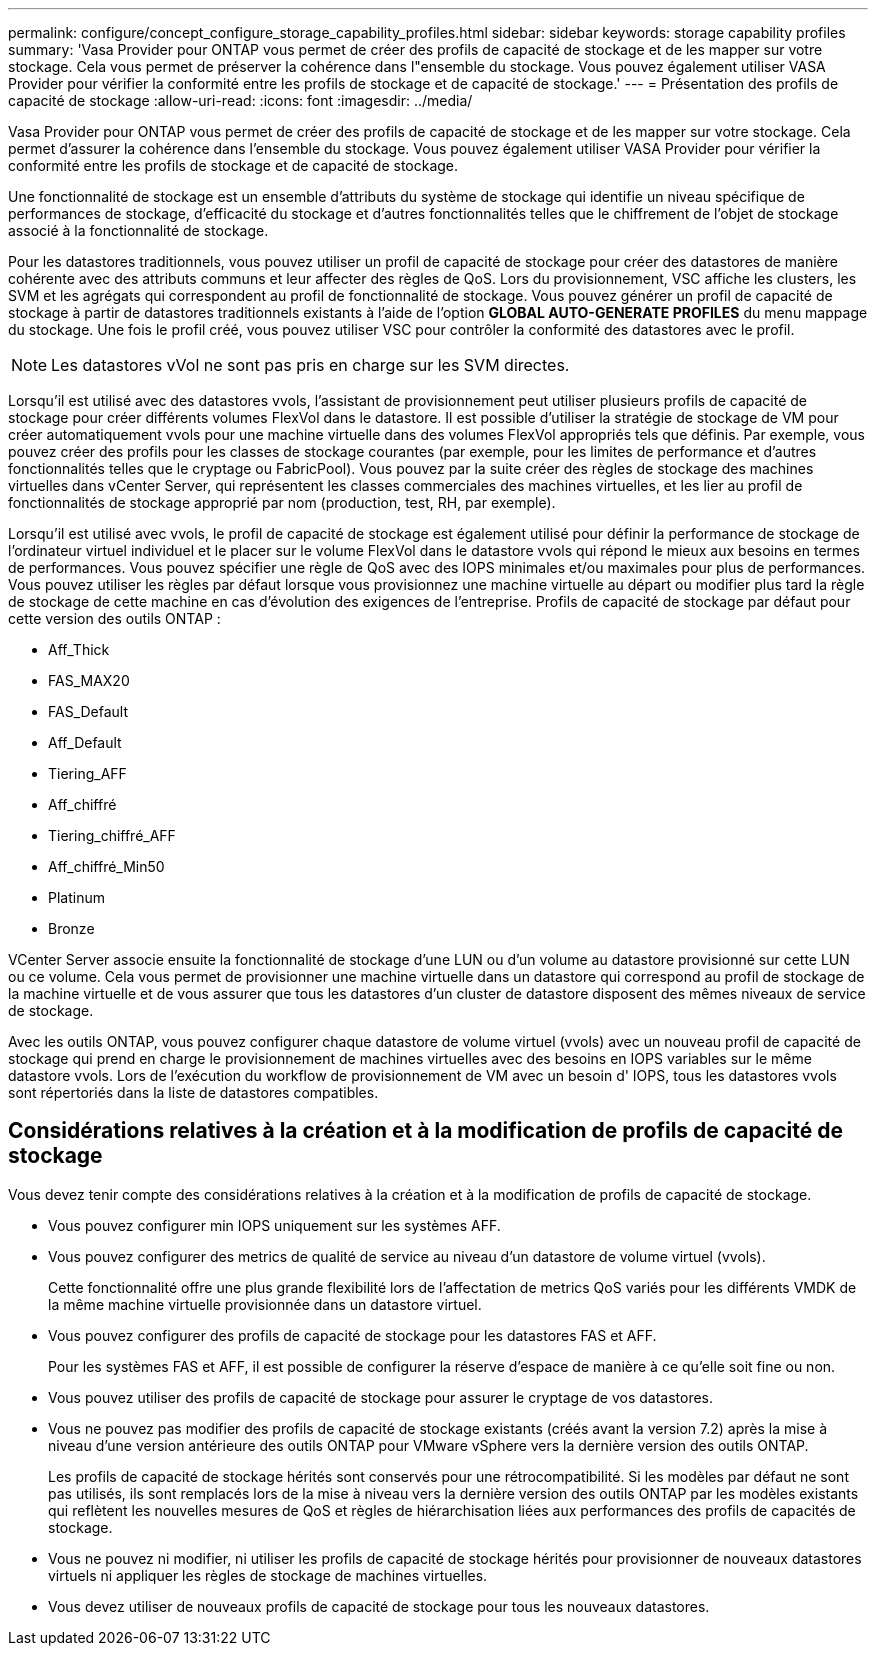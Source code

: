 ---
permalink: configure/concept_configure_storage_capability_profiles.html 
sidebar: sidebar 
keywords: storage capability profiles 
summary: 'Vasa Provider pour ONTAP vous permet de créer des profils de capacité de stockage et de les mapper sur votre stockage. Cela vous permet de préserver la cohérence dans l"ensemble du stockage. Vous pouvez également utiliser VASA Provider pour vérifier la conformité entre les profils de stockage et de capacité de stockage.' 
---
= Présentation des profils de capacité de stockage
:allow-uri-read: 
:icons: font
:imagesdir: ../media/


[role="lead"]
Vasa Provider pour ONTAP vous permet de créer des profils de capacité de stockage et de les mapper sur votre stockage. Cela permet d'assurer la cohérence dans l'ensemble du stockage. Vous pouvez également utiliser VASA Provider pour vérifier la conformité entre les profils de stockage et de capacité de stockage.

Une fonctionnalité de stockage est un ensemble d'attributs du système de stockage qui identifie un niveau spécifique de performances de stockage, d'efficacité du stockage et d'autres fonctionnalités telles que le chiffrement de l'objet de stockage associé à la fonctionnalité de stockage.

Pour les datastores traditionnels, vous pouvez utiliser un profil de capacité de stockage pour créer des datastores de manière cohérente avec des attributs communs et leur affecter des règles de QoS. Lors du provisionnement, VSC affiche les clusters, les SVM et les agrégats qui correspondent au profil de fonctionnalité de stockage. Vous pouvez générer un profil de capacité de stockage à partir de datastores traditionnels existants à l'aide de l'option *GLOBAL AUTO-GENERATE PROFILES* du menu mappage du stockage. Une fois le profil créé, vous pouvez utiliser VSC pour contrôler la conformité des datastores avec le profil.


NOTE: Les datastores vVol ne sont pas pris en charge sur les SVM directes.

Lorsqu'il est utilisé avec des datastores vvols, l'assistant de provisionnement peut utiliser plusieurs profils de capacité de stockage pour créer différents volumes FlexVol dans le datastore. Il est possible d'utiliser la stratégie de stockage de VM pour créer automatiquement vvols pour une machine virtuelle dans des volumes FlexVol appropriés tels que définis. Par exemple, vous pouvez créer des profils pour les classes de stockage courantes (par exemple, pour les limites de performance et d'autres fonctionnalités telles que le cryptage ou FabricPool). Vous pouvez par la suite créer des règles de stockage des machines virtuelles dans vCenter Server, qui représentent les classes commerciales des machines virtuelles, et les lier au profil de fonctionnalités de stockage approprié par nom (production, test, RH, par exemple).

Lorsqu'il est utilisé avec vvols, le profil de capacité de stockage est également utilisé pour définir la performance de stockage de l'ordinateur virtuel individuel et le placer sur le volume FlexVol dans le datastore vvols qui répond le mieux aux besoins en termes de performances. Vous pouvez spécifier une règle de QoS avec des IOPS minimales et/ou maximales pour plus de performances. Vous pouvez utiliser les règles par défaut lorsque vous provisionnez une machine virtuelle au départ ou modifier plus tard la règle de stockage de cette machine en cas d'évolution des exigences de l'entreprise. Profils de capacité de stockage par défaut pour cette version des outils ONTAP :

* Aff_Thick
* FAS_MAX20
* FAS_Default
* Aff_Default
* Tiering_AFF
* Aff_chiffré
* Tiering_chiffré_AFF
* Aff_chiffré_Min50
* Platinum
* Bronze


VCenter Server associe ensuite la fonctionnalité de stockage d'une LUN ou d'un volume au datastore provisionné sur cette LUN ou ce volume. Cela vous permet de provisionner une machine virtuelle dans un datastore qui correspond au profil de stockage de la machine virtuelle et de vous assurer que tous les datastores d'un cluster de datastore disposent des mêmes niveaux de service de stockage.

Avec les outils ONTAP, vous pouvez configurer chaque datastore de volume virtuel (vvols) avec un nouveau profil de capacité de stockage qui prend en charge le provisionnement de machines virtuelles avec des besoins en IOPS variables sur le même datastore vvols. Lors de l'exécution du workflow de provisionnement de VM avec un besoin d' IOPS, tous les datastores vvols sont répertoriés dans la liste de datastores compatibles.



== Considérations relatives à la création et à la modification de profils de capacité de stockage

Vous devez tenir compte des considérations relatives à la création et à la modification de profils de capacité de stockage.

* Vous pouvez configurer min IOPS uniquement sur les systèmes AFF.
* Vous pouvez configurer des metrics de qualité de service au niveau d'un datastore de volume virtuel (vvols).
+
Cette fonctionnalité offre une plus grande flexibilité lors de l'affectation de metrics QoS variés pour les différents VMDK de la même machine virtuelle provisionnée dans un datastore virtuel.

* Vous pouvez configurer des profils de capacité de stockage pour les datastores FAS et AFF.
+
Pour les systèmes FAS et AFF, il est possible de configurer la réserve d'espace de manière à ce qu'elle soit fine ou non.

* Vous pouvez utiliser des profils de capacité de stockage pour assurer le cryptage de vos datastores.
* Vous ne pouvez pas modifier des profils de capacité de stockage existants (créés avant la version 7.2) après la mise à niveau d'une version antérieure des outils ONTAP pour VMware vSphere vers la dernière version des outils ONTAP.
+
Les profils de capacité de stockage hérités sont conservés pour une rétrocompatibilité. Si les modèles par défaut ne sont pas utilisés, ils sont remplacés lors de la mise à niveau vers la dernière version des outils ONTAP par les modèles existants qui reflètent les nouvelles mesures de QoS et règles de hiérarchisation liées aux performances des profils de capacités de stockage.

* Vous ne pouvez ni modifier, ni utiliser les profils de capacité de stockage hérités pour provisionner de nouveaux datastores virtuels ni appliquer les règles de stockage de machines virtuelles.
* Vous devez utiliser de nouveaux profils de capacité de stockage pour tous les nouveaux datastores.

